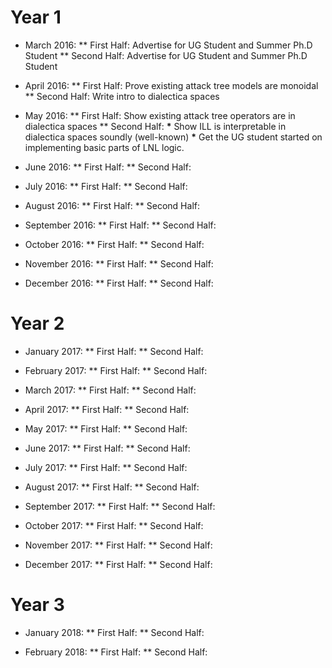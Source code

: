 * Year 1
  * March 2016: 
    ** First Half: Advertise for UG Student and Summer Ph.D Student
    ** Second Half: Advertise for UG Student and Summer Ph.D Student

  * April 2016:
    ** First Half: Prove existing attack tree models are monoidal
    ** Second Half: Write intro to dialectica spaces
  
  * May 2016:
    ** First Half: Show existing attack tree operators are in dialectica spaces
    ** Second Half: 
        *** Show ILL is interpretable in dialectica spaces soundly (well-known)
        *** Get the UG student started on implementing basic parts of LNL logic.

  * June 2016:
    ** First Half: 
    ** Second Half:

  * July 2016:
    ** First Half:
    ** Second Half:

  * August 2016:
    ** First Half:
    ** Second Half:

  * September 2016:
    ** First Half:
    ** Second Half:

  * October 2016:
    ** First Half:
    ** Second Half:

  * November 2016:
    ** First Half:
    ** Second Half:

  * December 2016:
    ** First Half:
    ** Second Half:

* Year 2
  * January 2017:
    ** First Half:
    ** Second Half:

  * February 2017:
    ** First Half:
    ** Second Half:

  * March 2017:
    ** First Half:
    ** Second Half:

  * April 2017:
    ** First Half:
    ** Second Half:
  
  * May 2017:
    ** First Half:
    ** Second Half:

  * June 2017:
    ** First Half:
    ** Second Half:

  * July 2017:
    ** First Half:
    ** Second Half:

  * August 2017:
    ** First Half:
    ** Second Half:

  * September 2017:
    ** First Half:
    ** Second Half:

  * October 2017:
    ** First Half:
    ** Second Half:

  * November 2017:
    ** First Half:
    ** Second Half:

  * December 2017:
    ** First Half:
    ** Second Half:

* Year 3
  * January 2018:
    ** First Half:
    ** Second Half:

  * February 2018:
    ** First Half:
    ** Second Half:
